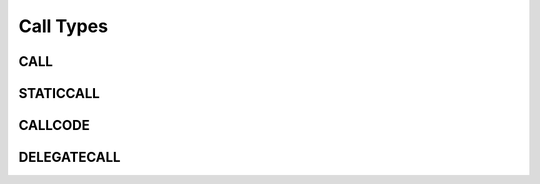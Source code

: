 ==========
Call Types
==========

CALL
====

STATICCALL
==========

CALLCODE
========

DELEGATECALL
============